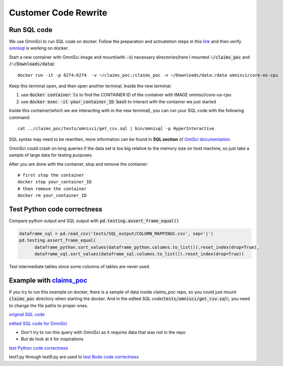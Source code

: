.. _pocsql:

Customer Code Rewrite 
-----------------------

Run SQL code
~~~~~~~~~~~~~

We use OmniSci to run SQL code on docker.
Follow the preparation and activatetion steps in this 
`link <https://www.omnisci.com/platform/downloads/OS-installation-recipes?compute_mode=cpuonly&environment=docker>`_
and then verify `omnisql <https://docs.omnisci.com/latest/3_omnisql.html>`_
is working on docker.

Start a new container with OmniSci image and mount(with :code:`-v`) necessary directories(here I mounted :code:`~/claims_poc` and :code:`/~/Downloads/data`)::
  
  docker run -it -p 6274:6274  -v ~/claims_poc:/claims_poc -v ~/Downloads/data:/data omnisci/core-os-cpu

Keep this terminal open, and then open another terminal. Inside the new terminal:

1. use :code:`docker container ls` to find the CONTAINER ID of the container with IMAGE omnisci/core-os-cpu

2. use :code:`docker exec -it your_container_ID bash` to interact with the container we just started

Inside this container(which we are interacting with in the new terminal), you can run your SQL code with the following command::
  
  cat ../claims_poc/tests/omnisci/get_csv.sql | bin/omnisql -p HyperInteractive
  
SQL syntax may need to be rewritten, more information can be found in **SQL section** of 
`OmiSci documentation <https://docs.omnisci.com/latest/>`_.

OmniSci could crash on long queries if the data set is too big relative to the memory size on host machine, so just take a sample of large data for testing purposes.

After you are done with the container, stop and remove the container::
  
  # first stop the container
  docker stop your_container_ID
  # then remove the container
  docker rm your_container_ID

Test Python code correctness
~~~~~~~~~~~~~~~~~~~~~~~~~~~~~~

Compare python output and SQL output with :code:`pd.testing.assert_frame_equal()`

.. code-block:: Python

  dataframe_sql = pd.read_csv('tests/SQL_output/COLUMN_MAPPINGS.csv', sep='|')
  pd.testing.assert_frame_equal(
	dataframe_python.sort_values(dataframe_python.columns.to_list()).reset_index(drop=True),
	dataframe_sql.sort_values(dataframe_sql.columns.to_list()).reset_index(drop=True))

Test intermediate tables since some columns of tables are never used.

Example with `claims_poc <https://github.com/Bodo-inc/claims_poc>`_
~~~~~~~~~~~~~~~~~~~~~~~~~~~~~~~~~~~~~~~~~~~~~~~~~~~~~~~~~~~~~~~~~~~~~

If you try to run this example on docker, there is a sample of data  inside claims_poc repo, so you could just mount :code:`claims_poc` directory when starting the docker. And in the edited SQL code(:code:`tests/omnisci/get_csv.sql`), you need to change the file paths to proper ones. 

`original SQL code <https://github.com/Bodo-inc/claims_poc/blob/master/iPhone_Claims.sql>`_

`edited SQL code for OmniSci <https://github.com/Bodo-inc/claims_poc/blob/master/tests/omnisci/get_csv.sql>`_

- Don't try to run this query with OmniSci as it requires data that was not in the repo
- But do look at it for inspirations

`test Python code correctness <https://github.com/Bodo-inc/claims_poc/blob/master/tests/test_python.py>`_

test1.py through test9.py are used to `test Bodo code correctness <https://github.com/Bodo-inc/claims_poc/tree/master/tests>`_
